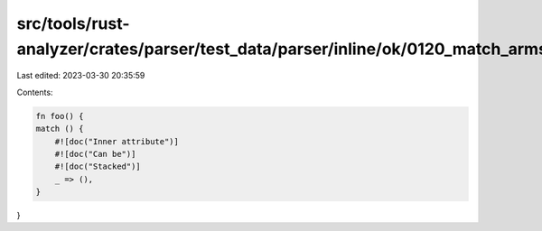 src/tools/rust-analyzer/crates/parser/test_data/parser/inline/ok/0120_match_arms_inner_attribute.rs
===================================================================================================

Last edited: 2023-03-30 20:35:59

Contents:

.. code-block:: rs

    fn foo() {
    match () {
        #![doc("Inner attribute")]
        #![doc("Can be")]
        #![doc("Stacked")]
        _ => (),
    }
}


